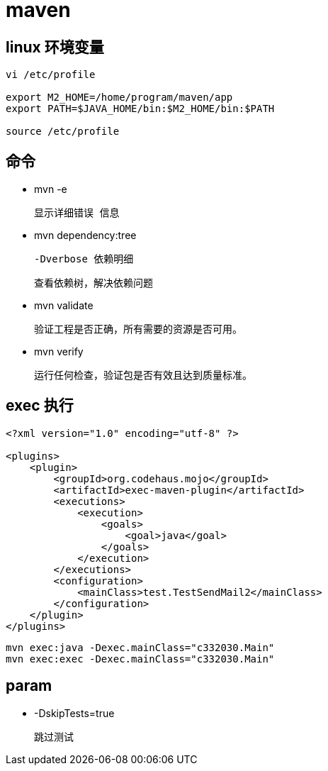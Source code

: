 
= maven

== linux 环境变量

[source,shell script]
----
vi /etc/profile

export M2_HOME=/home/program/maven/app
export PATH=$JAVA_HOME/bin:$M2_HOME/bin:$PATH

source /etc/profile
----

== 命令

- mvn -e

    显示详细错误 信息

- mvn dependency:tree

    -Dverbose 依赖明细

    查看依赖树，解决依赖问题

- mvn validate

    验证工程是否正确，所有需要的资源是否可用。

- mvn verify

    运行任何检查，验证包是否有效且达到质量标准。

== exec 执行

[source,xml]
----
<?xml version="1.0" encoding="utf-8" ?>

<plugins>
    <plugin>
        <groupId>org.codehaus.mojo</groupId>
        <artifactId>exec-maven-plugin</artifactId>
        <executions>
            <execution>
                <goals>
                    <goal>java</goal>
                </goals>
            </execution>
        </executions>
        <configuration>
            <mainClass>test.TestSendMail2</mainClass>
        </configuration>
    </plugin>
</plugins>
----

[source,shell script]
----
mvn exec:java -Dexec.mainClass="c332030.Main"
mvn exec:exec -Dexec.mainClass="c332030.Main"
----

== param

- -DskipTests=true

    跳过测试


